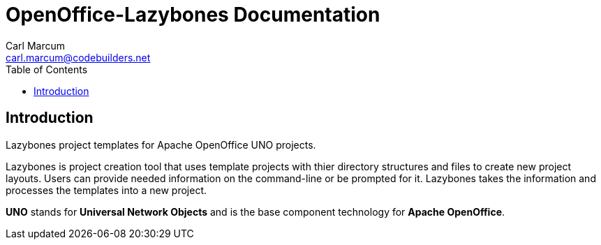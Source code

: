 = OpenOffice-Lazybones Documentation
:author: Carl Marcum
:email: carl.marcum@codebuilders.net
:toc: left

== Introduction
Lazybones project templates for Apache OpenOffice UNO projects.

Lazybones is project creation tool that uses template projects with thier directory structures and files to create new project layouts. Users can provide needed information on the command-line or be prompted for it. Lazybones takes the information and processes the templates into a new project.

*UNO* stands for *Universal Network Objects* and is the base component technology for **Apache OpenOffice**.

